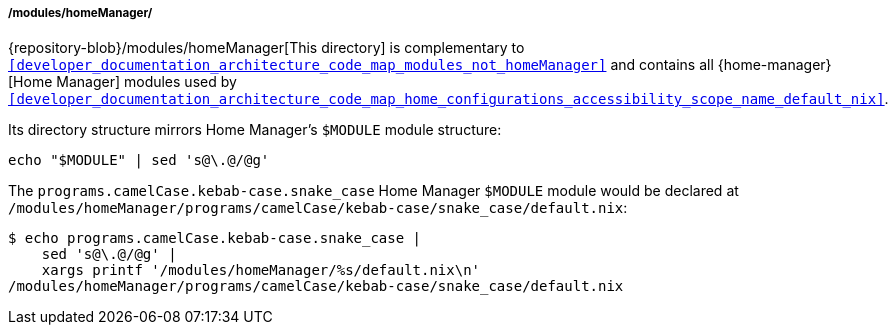 [[developer_documentation_architecture_code_map_modules_homeManager]]
===== /modules/homeManager/
:sed: sed 's@\.@/@g'

{repository-blob}/modules/homeManager[This directory] is complementary to
`<<developer_documentation_architecture_code_map_modules_not_homeManager>>` and
contains all {home-manager}[Home Manager] modules used by
`<<developer_documentation_architecture_code_map_home_configurations_accessibility_scope_name_default_nix>>`.

Its directory structure mirrors Home Manager's `$MODULE` module structure:

[,bash,subs=attributes+]
----
echo "$MODULE" | {sed}
----

:directory: /modules/homeManager
====
The `programs.camelCase.kebab-case.snake_case` Home Manager `$MODULE` module
would be declared at
`{directory}/programs/camelCase/kebab-case/snake_case/default.nix`:

[,bash,subs=attributes+]
----
$ echo programs.camelCase.kebab-case.snake_case |
    {sed} |
    xargs printf '{directory}/%s/default.nix\n'
{directory}/programs/camelCase/kebab-case/snake_case/default.nix
----
====
